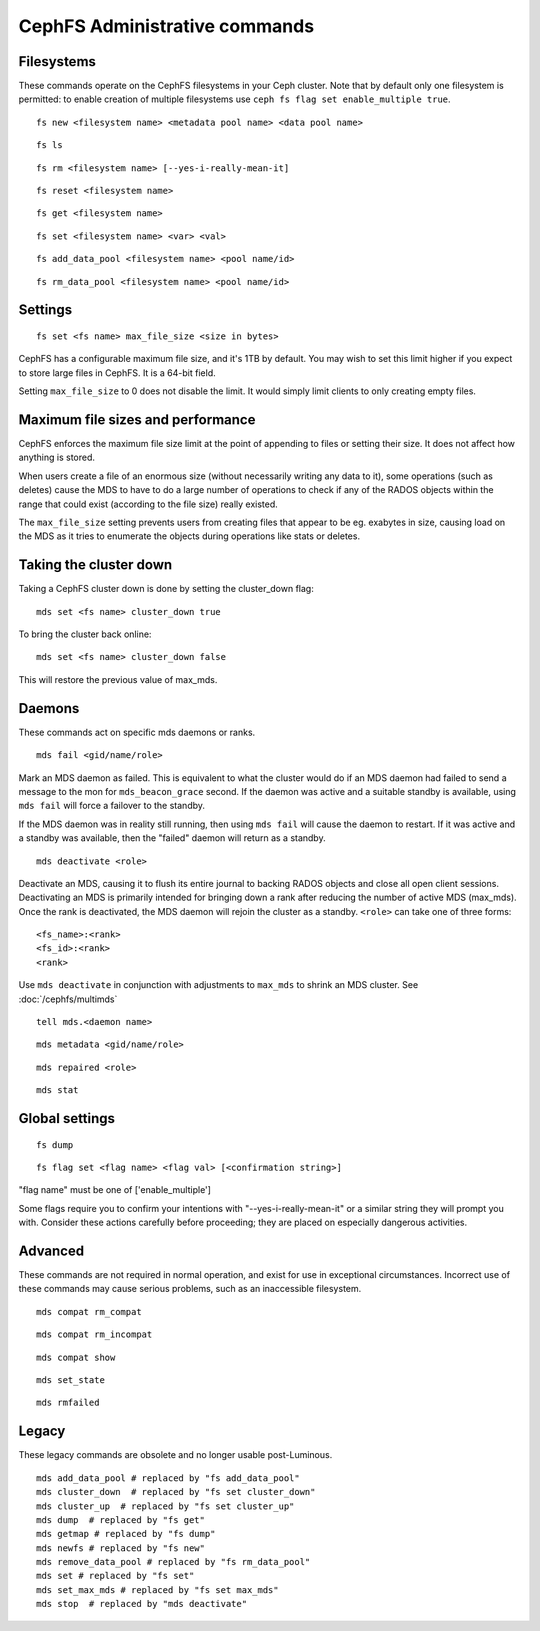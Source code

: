 
CephFS Administrative commands
==============================

Filesystems
-----------

These commands operate on the CephFS filesystems in your Ceph cluster.
Note that by default only one filesystem is permitted: to enable
creation of multiple filesystems use ``ceph fs flag set enable_multiple true``.

::

    fs new <filesystem name> <metadata pool name> <data pool name>

::

    fs ls

::

    fs rm <filesystem name> [--yes-i-really-mean-it]

::

    fs reset <filesystem name>

::

    fs get <filesystem name>

::

    fs set <filesystem name> <var> <val>

::

    fs add_data_pool <filesystem name> <pool name/id>

::

    fs rm_data_pool <filesystem name> <pool name/id>


Settings
--------

::

    fs set <fs name> max_file_size <size in bytes>

CephFS has a configurable maximum file size, and it's 1TB by default.
You may wish to set this limit higher if you expect to store large files
in CephFS. It is a 64-bit field.

Setting ``max_file_size`` to 0 does not disable the limit. It would
simply limit clients to only creating empty files.


Maximum file sizes and performance
----------------------------------

CephFS enforces the maximum file size limit at the point of appending to
files or setting their size. It does not affect how anything is stored.

When users create a file of an enormous size (without necessarily
writing any data to it), some operations (such as deletes) cause the MDS
to have to do a large number of operations to check if any of the RADOS
objects within the range that could exist (according to the file size)
really existed.

The ``max_file_size`` setting prevents users from creating files that
appear to be eg. exabytes in size, causing load on the MDS as it tries
to enumerate the objects during operations like stats or deletes.


Taking the cluster down
-----------------------
Taking a CephFS cluster down is done by setting the cluster_down flag:
 
:: 
 
    mds set <fs name> cluster_down true 
 
To bring the cluster back online:
 
:: 

   mds set <fs name> cluster_down false

This will restore the previous value of max_mds.


Daemons
-------

These commands act on specific mds daemons or ranks.

::

    mds fail <gid/name/role>

Mark an MDS daemon as failed.  This is equivalent to what the cluster
would do if an MDS daemon had failed to send a message to the mon
for ``mds_beacon_grace`` second.  If the daemon was active and a suitable
standby is available, using ``mds fail`` will force a failover to the standby.

If the MDS daemon was in reality still running, then using ``mds fail``
will cause the daemon to restart.  If it was active and a standby was
available, then the "failed" daemon will return as a standby.

::

    mds deactivate <role>

Deactivate an MDS, causing it to flush its entire journal to
backing RADOS objects and close all open client sessions. Deactivating an MDS
is primarily intended for bringing down a rank after reducing the number of
active MDS (max_mds). Once the rank is deactivated, the MDS daemon will rejoin the
cluster as a standby.
``<role>`` can take one of three forms:

::

    <fs_name>:<rank>
    <fs_id>:<rank>
    <rank>

Use ``mds deactivate`` in conjunction with adjustments to ``max_mds`` to
shrink an MDS cluster.  See :doc:`/cephfs/multimds`

::

    tell mds.<daemon name>

::

    mds metadata <gid/name/role>

::

    mds repaired <role>

::

    mds stat



Global settings
---------------

::

    fs dump

::

    fs flag set <flag name> <flag val> [<confirmation string>]

"flag name" must be one of ['enable_multiple']

Some flags require you to confirm your intentions with "--yes-i-really-mean-it"
or a similar string they will prompt you with. Consider these actions carefully
before proceeding; they are placed on especially dangerous activities.


Advanced
--------

These commands are not required in normal operation, and exist
for use in exceptional circumstances.  Incorrect use of these
commands may cause serious problems, such as an inaccessible
filesystem.

::

    mds compat rm_compat

::

    mds compat rm_incompat

::

    mds compat show

::

    mds set_state

::

    mds rmfailed

Legacy
------

These legacy commands are obsolete and no longer usable post-Luminous.

::

    mds add_data_pool # replaced by "fs add_data_pool"
    mds cluster_down  # replaced by "fs set cluster_down"
    mds cluster_up  # replaced by "fs set cluster_up"
    mds dump  # replaced by "fs get"
    mds getmap # replaced by "fs dump"
    mds newfs # replaced by "fs new"
    mds remove_data_pool # replaced by "fs rm_data_pool"
    mds set # replaced by "fs set"
    mds set_max_mds # replaced by "fs set max_mds"
    mds stop  # replaced by "mds deactivate"


